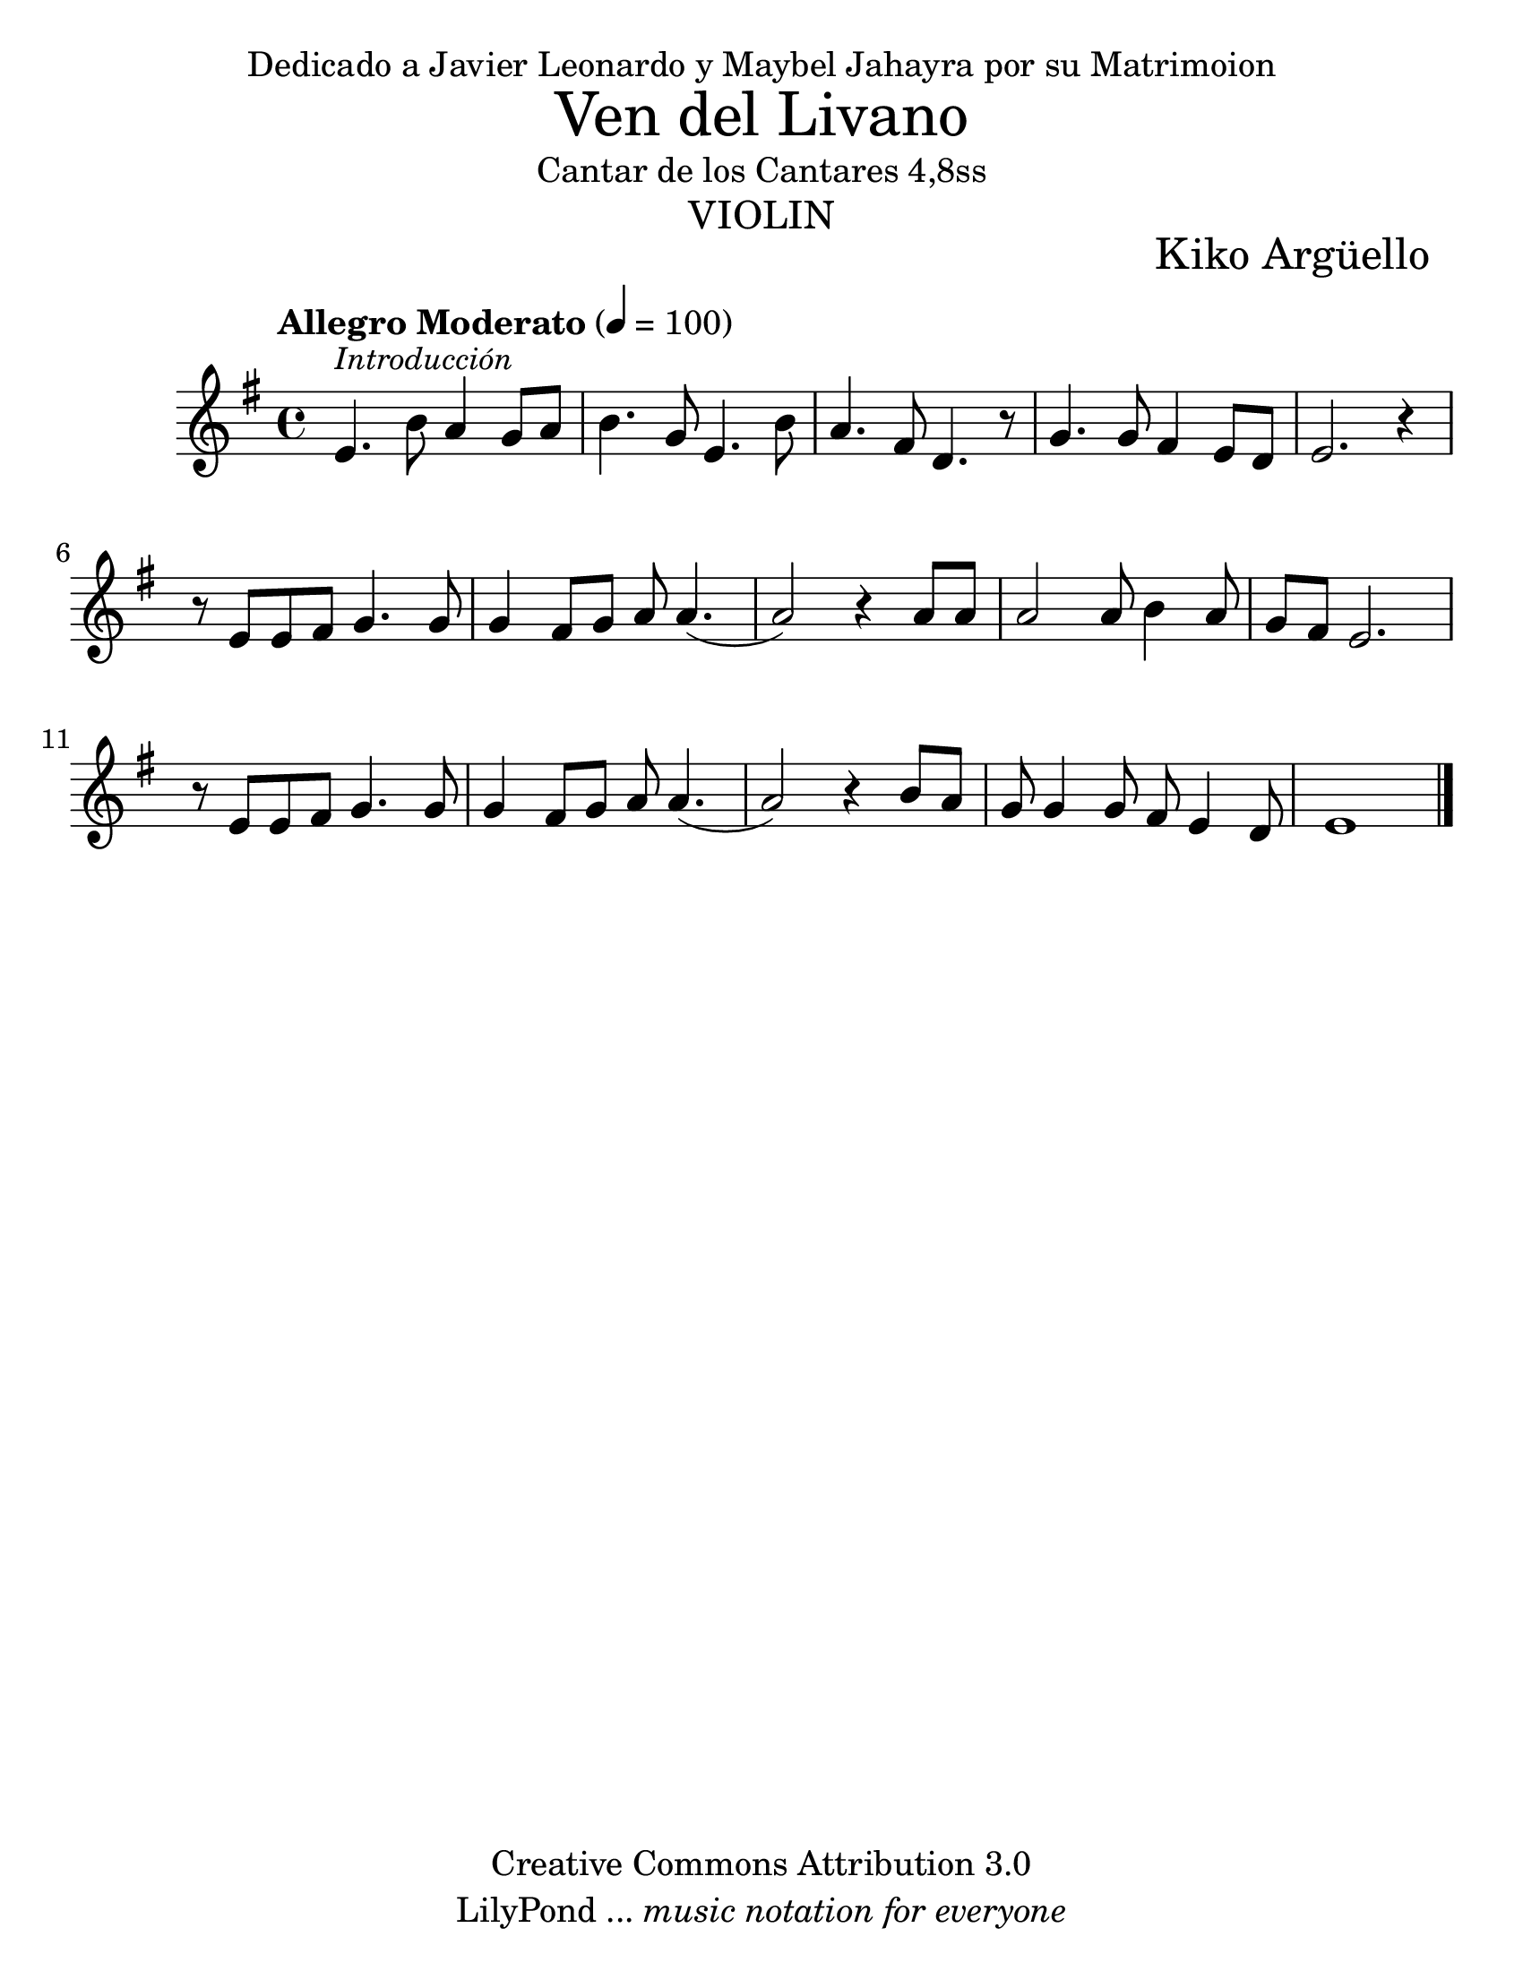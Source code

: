 % Created on Wed Mar 02 13:55:24 CST 2011
% search.sam@

\version "2.12.3"
#(set-global-staff-size 25)

\markup { \fill-line { \center-align { "Dedicado a Javier Leonardo y Maybel Jahayra por su Matrimoion" } } }

\markup { \fill-line { \center-column { \fontsize #5 "Ven del Livano" "Cantar de los Cantares 4,8ss" \fontsize #3 \caps "violin" } } }

\markup { \hspace #70 \line { \fontsize #2 "Kiko Argüello" } }

\header {
 	copyright = "Creative Commons Attribution 3.0"
 	tagline = \markup { \with-url #"http://lilypond.org/web/" { LilyPond ... \italic { music notation for everyone } } }
 	breakbefore = ##t 
}

libano = \new Staff {
	\tempo "Allegro Moderato" 4 = 100
	\time 4/4
	\set Staff.midiInstrument = "oboe"
	\key e \minor
	\relative c' { 	
 % Type notes here 
 	e4.^\markup { \small \italic "Introducción" } b'8 a4 g8 a8 |%1
 	b4. g8 e4. b'8 |%2
 	a4. fis8 d4. r8 |%3
 	g4. g8 fis4 e8 d8 |%4
 	e2. r4 |%5
 	r8 e8 e8 fis8 g4. g8 | %6
 	g4 fis8 g8 a8 a4.( |%7
 	a2) r4 a8 a8 | %8
 	a2 a8 b4 a8 | %9
 	g8 fis8 e2. | %10
 	r8 e8 e8 fis8 g4. g8 | %11 
 	g4 fis8 g8 a8 a4.( | %12
 	a2) r4 b8 a8 | %13
 	g8 g4 g8 fis8 e4 d8 | %14
 	e1 | %15
	\bar "|."
	}
}


\score {
	<<
		\libano
	>>
	\midi {
	}
	\layout {
	}
}

\paper {
	#(set-paper-size "letter")
	%system-system-spacing = #'((basic-distance . 0.1) (padding . 0))
	%ragged-last-bottom = ##f
	%ragged-bottom = ##f
}



